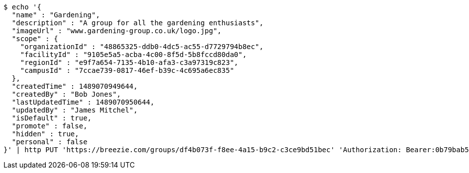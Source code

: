 [source,bash]
----
$ echo '{
  "name" : "Gardening",
  "description" : "A group for all the gardening enthusiasts",
  "imageUrl" : "www.gardening-group.co.uk/logo.jpg",
  "scope" : {
    "organizationId" : "48865325-ddb0-4dc5-ac55-d7729794b8ec",
    "facilityId" : "9105e5a5-acba-4c00-8f5d-5b8fccd80da0",
    "regionId" : "e9f7a654-7135-4b10-afa3-c3a97319c823",
    "campusId" : "7ccae739-0817-46ef-b39c-4c695a6ec835"
  },
  "createdTime" : 1489070949644,
  "createdBy" : "Bob Jones",
  "lastUpdatedTime" : 1489070950644,
  "updatedBy" : "James Mitchel",
  "isDefault" : true,
  "promote" : false,
  "hidden" : true,
  "personal" : false
}' | http PUT 'https://breezie.com/groups/df4b073f-f8ee-4a15-b9c2-c3ce9bd51bec' 'Authorization: Bearer:0b79bab50daca910b000d4f1a2b675d604257e42' 'Content-Type:application/json'
----